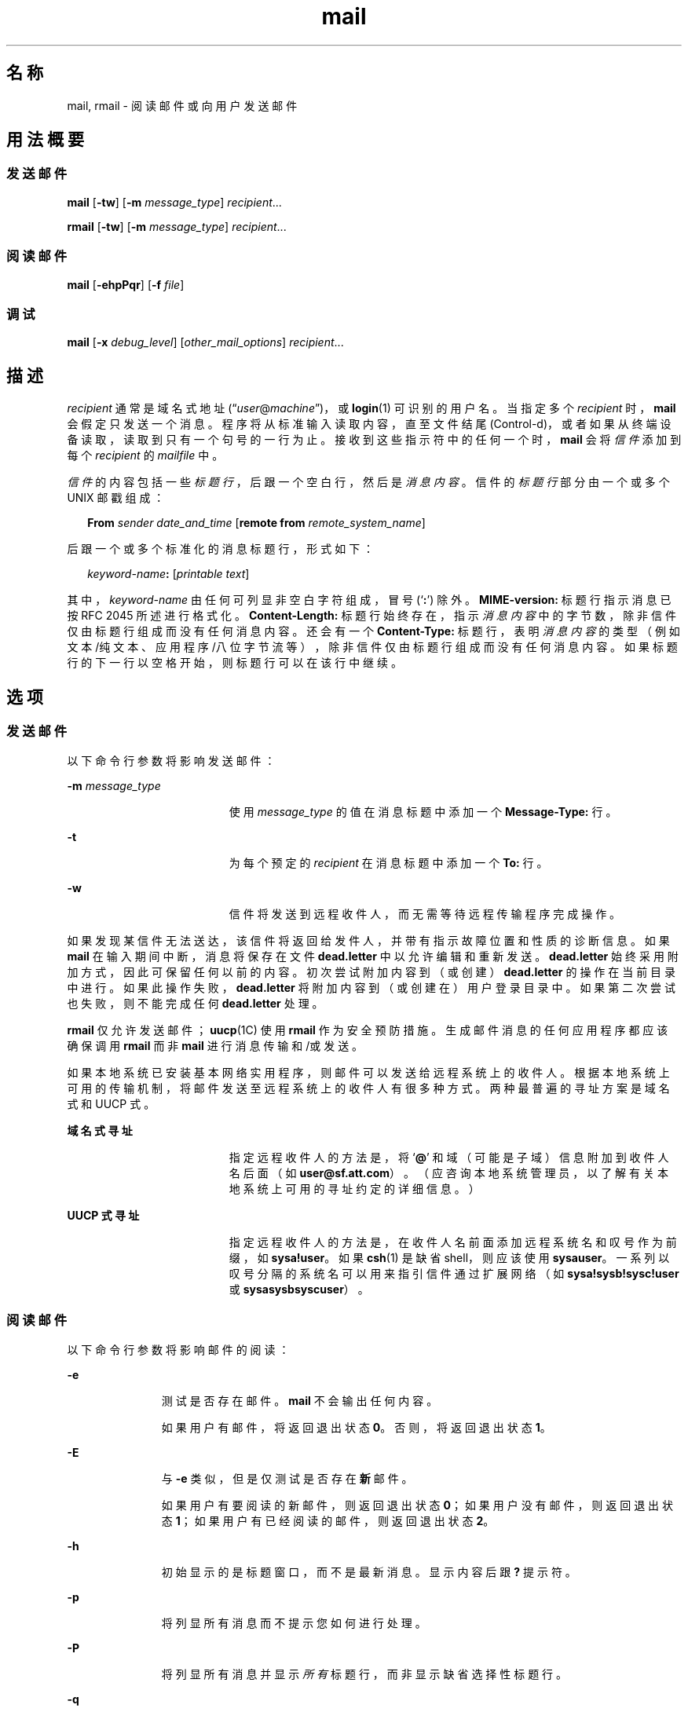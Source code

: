 '\" te
.\" Copyright 1989 AT&T
.\" Copyright (c) 2008, Sun Microsystems, Inc. All Rights Reserved
.\" Portions Copyright (c) 1992, X/Open Company Limited All Rights Reserved
.\"  Sun Microsystems, Inc. gratefully acknowledges The Open Group for permission to reproduce portions of its copyrighted documentation.Original documentation from The Open Group can be obtained online at http://www.opengroup.org/bookstore/.
.\" The Institute of Electrical and Electronics Engineers and The Open Group, have given us permission to reprint portions of their documentation.In the following statement, the phrase "this text" refers to portions of the system documentation.Portions of this text are reprinted and reproduced in electronic form in the Sun OS Reference Manual, from IEEE Std 1003.1, 2004 Edition, Standard for Information Technology -- Portable Operating System Interface (POSIX), The Open Group Base Specifications Issue 6, Copyright (C) 2001-2004 by the Institute of Electrical and Electronics Engineers, Inc and The Open Group.In the event of any discrepancy between these versions and the original IEEE and The Open Group Standard, the original IEEE and The Open Group Standard is the referee document.The original Standard can be obtained online at http://www.opengroup.org/unix/online.html.This notice shall appear on any product containing this material. 
.TH mail 1 "2008 年 7 月 24 日" "SunOS 5.11" "用户命令"
.SH 名称
mail, rmail \- 阅读邮件或向用户发送邮件
.SH 用法概要
.SS "发送邮件"
.LP
.nf
\fBmail\fR [\fB-tw\fR] [\fB-m\fR \fImessage_type\fR] \fIrecipient\fR...
.fi

.LP
.nf
\fBrmail\fR [\fB-tw\fR] [\fB-m\fR \fImessage_type\fR] \fIrecipient\fR...
.fi

.SS "阅读邮件"
.LP
.nf
\fBmail\fR [\fB-ehpPqr\fR] [\fB-f\fR \fIfile\fR]
.fi

.SS "调试"
.LP
.nf
\fBmail\fR [\fB-x\fR \fIdebug_level\fR] [\fIother_mail_options\fR] \fIrecipient\fR...
.fi

.SH 描述
.sp
.LP
\fIrecipient\fR 通常是域名式地址 (“\fIuser\fR@\fImachine\fR”)，或 \fBlogin\fR(1) 可识别的用户名。当指定多个 \fIrecipient\fR 时，\fBmail\fR 会假定只发送一个消息。程序将从标准输入读取内容，直至文件结尾 (Control-d)，或者如果从终端设备读取，读取到只有一个句号的一行为止。接收到这些指示符中的任何一个时，\fBmail\fR 会将\fI信件\fR添加到每个 \fIrecipient\fR 的 \fImailfile\fR 中。
.sp
.LP
\fI信件\fR的内容包括一些\fI标题行\fR，后跟一个空白行，然后是\fI消息内容\fR。信件的\fI标题行\fR部分由一个或多个 UNIX 邮戳组成：
.sp
.in +2
.nf
\fBFrom\fR \fIsender date_and_time\fR [\fBremote from\fR \fIremote_system_name\fR]
.fi
.in -2
.sp

.sp
.LP
后跟一个或多个标准化的消息标题行，形式如下：
.sp
.in +2
.nf
\fIkeyword-name\fR\fB:\fR [\fIprintable text\fR]
.fi
.in -2
.sp

.sp
.LP
其中，\fIkeyword-name\fR 由任何可列显非空白字符组成，冒号 (`\fB:\fR') 除外。\fBMIME-version:\fR 标题行指示消息已按 RFC 2045 所述进行格式化。\fBContent-Length:\fR 标题行始终存在，指示\fI消息内容\fR中的字节数，除非信件仅由标题行组成而没有任何消息内容。还会有一个 \fBContent-Type:\fR 标题行，表明\fI消息内容\fR的类型（例如文本/纯文本、应用程序/八位字节流等），除非信件仅由标题行组成而没有任何消息内容。如果标题行的下一行以空格开始，则标题行可以在该行中继续。
.SH 选项
.SS "发送邮件"
.sp
.LP
以下命令行参数将影响发送邮件：
.sp
.ne 2
.mk
.na
\fB\fB-m\fR \fImessage_type\fR\fR
.ad
.RS 19n
.rt  
使用 \fImessage_type\fR 的值在消息标题中添加一个 \fBMessage-Type:\fR 行。
.RE

.sp
.ne 2
.mk
.na
\fB\fB-t\fR\fR
.ad
.RS 19n
.rt  
为每个预定的 \fIrecipient\fR 在消息标题中添加一个 \fBTo:\fR 行。
.RE

.sp
.ne 2
.mk
.na
\fB\fB-w\fR\fR
.ad
.RS 19n
.rt  
信件将发送到远程收件人，而无需等待远程传输程序完成操作。
.RE

.sp
.LP
如果发现某信件无法送达，该信件将返回给发件人，并带有指示故障位置和性质的诊断信息。如果 \fBmail\fR 在输入期间中断，消息将保存在文件 \fBdead.letter\fR 中以允许编辑和重新发送。\fB dead.letter\fR 始终采用附加方式，因此可保留任何以前的内容。初次尝试附加内容到（或创建）\fBdead.letter\fR 的操作在当前目录中进行。如果此操作失败，\fBdead.letter\fR 将附加内容到（或创建在）用户登录目录中。如果第二次尝试也失败，则不能完成任何 \fBdead.letter\fR 处理。
.sp
.LP
\fBrmail\fR 仅允许发送邮件；\fBuucp\fR(1C) 使用 \fBrmail\fR 作为安全预防措施。生成邮件消息的任何应用程序都应该确保调用 \fBrmail\fR 而非 \fBmail\fR 进行消息传输和/或发送。
.sp
.LP
如果本地系统已安装基本网络实用程序，则邮件可以发送给远程系统上的收件人。根据本地系统上可用的传输机制，将邮件发送至远程系统上的收件人有很多种方式。两种最普遍的寻址方案是域名式和 UUCP 式。
.sp
.ne 2
.mk
.na
\fB域名式寻址\fR
.ad
.RS 19n
.rt  
指定远程收件人的方法是，将 `\fB@\fR' 和域（可能是子域）信息附加到收件人名后面（如 \fBuser@sf.att.com\fR）。（应咨询本地系统管理员，以了解有关本地系统上可用的寻址约定的详细信息。）
.RE

.sp
.ne 2
.mk
.na
\fBUUCP 式寻址\fR
.ad
.RS 19n
.rt  
指定远程收件人的方法是，在收件人名前面添加远程系统名和叹号作为前缀，如 \fBsysa!user\fR。如果 \fBcsh\fR(1) 是缺省 shell，则应该使用 \fBsysa\!user\fR。一系列以叹号分隔的系统名可以用来指引信件通过扩展网络（如 \fBsysa!sysb!sysc!user\fR 或 \fBsysa\!sysb\!sysc\!user\fR）。
.RE

.SS "阅读邮件"
.sp
.LP
以下命令行参数将影响邮件的阅读：
.sp
.ne 2
.mk
.na
\fB\fB-e\fR\fR
.ad
.RS 11n
.rt  
测试是否存在邮件。\fBmail\fR 不会输出任何内容。
.sp
如果用户有邮件，将返回退出状态 \fB0\fR。否则，将返回退出状态 \fB1\fR。
.RE

.sp
.ne 2
.mk
.na
\fB\fB-E\fR\fR
.ad
.RS 11n
.rt  
与 \fB-e\fR 类似，但是仅测试是否存在\fB新\fR邮件。
.sp
如果用户有要阅读的新邮件，则返回退出状态 \fB0\fR；如果用户没有邮件，则返回退出状态 \fB1\fR；如果用户有已经阅读的邮件，则返回退出状态 \fB2\fR。
.RE

.sp
.ne 2
.mk
.na
\fB\fB-h\fR\fR
.ad
.RS 11n
.rt  
初始显示的是标题窗口，而不是最新消息。显示内容后跟 \fB?\fR 提示符。
.RE

.sp
.ne 2
.mk
.na
\fB\fB-p\fR\fR
.ad
.RS 11n
.rt  
将列显所有消息而不提示您如何进行处理。
.RE

.sp
.ne 2
.mk
.na
\fB\fB-P\fR\fR
.ad
.RS 11n
.rt  
将列显所有消息并显示\fI所有\fR标题行，而非显示缺省选择性标题行。
.RE

.sp
.ne 2
.mk
.na
\fB\fB-q\fR\fR
.ad
.RS 11n
.rt  
\fBmail\fR 中断后将终止。通常情况下，中断只会导致消息列显终止。
.RE

.sp
.ne 2
.mk
.na
\fB\fB-r\fR\fR
.ad
.RS 11n
.rt  
消息将以先入先出顺序列显。
.RE

.sp
.ne 2
.mk
.na
\fB\fB-f\fR \fIfile\fR\fR
.ad
.RS 11n
.rt  
\fBmail\fR 使用 \fIfile\fR（如 \fBmbox\fR）而非缺省 \fImailfile\fR。
.RE

.sp
.LP
\fBmail\fR 将以先入先出顺序列显用户邮件消息，除非另受命令行参数的影响。列显消息的缺省模式是仅显示最直接相关的标题行。这些包括但不限于 UNIX \fBFrom（发件人）\fR和 \fB>From（>发件人）\fR邮戳、\fBFrom:（发件人:）\fR、\fBDate:（日期:）\fR、\fBSubject:（主题:）\fR和 \fBContent-Length:（内容-长度:）\fR标题行，以及任何收件人标题行，例如 \fBTo:（收件人:）\fR、\fBCc:（抄送:）\fR、\fBBcc:（密件抄送:）\fR等。显示标题行后，仅当消息不包含不可列显字符时，\fBmail\fR 才会显示消息内容（正文）。否则，\fBmail\fR 将发出警告声明，指出消息含有二进制内容，并且\fB不\fR显示该内容。这可以通过使用 \fBp\fR 命令的方式覆盖。 
.sp
.LP
对于每条消息，程序会使用 \fB?\fR 符号向用户提示，并从标准输入读取一行。以下命令可用于确定消息的处理方式：
.sp
.ne 2
.mk
.na
\fB\fB#\fR\fR
.ad
.RS 24n
.rt  
列显当前消息的数量。
.RE

.sp
.ne 2
.mk
.na
\fB\fB-\fR\fR
.ad
.RS 24n
.rt  
列显上一条消息。
.RE

.sp
.ne 2
.mk
.na
\fB<new-line>、\fB+\fR 或 \fBn\fR\fR
.ad
.RS 24n
.rt  
列显下一条消息。
.RE

.sp
.ne 2
.mk
.na
\fB\fB!\fR\fIcommand\fR\fR
.ad
.RS 24n
.rt  
退回 shell 以执行 \fIcommand\fR。
.RE

.sp
.ne 2
.mk
.na
\fB\fBa\fR\fR
.ad
.RS 24n
.rt  
列显在 \fBmail\fR 会话期间到达的消息。
.RE

.sp
.ne 2
.mk
.na
\fB\fBd\fR 或 \fBdp\fR\fR
.ad
.RS 24n
.rt  
删除当前消息并输出下一条消息。
.RE

.sp
.ne 2
.mk
.na
\fB\fBd\fR \fIn\fR\fR
.ad
.RS 24n
.rt  
删除消息编号 \fIn\fR。不访问下一条消息。
.RE

.sp
.ne 2
.mk
.na
\fB\fBdq\fR\fR
.ad
.RS 24n
.rt  
删除消息并退出 \fBmail\fR。
.RE

.sp
.ne 2
.mk
.na
\fB\fBh\fR\fR
.ad
.RS 24n
.rt  
围绕当前消息显示标题窗口。
.RE

.sp
.ne 2
.mk
.na
\fB\fBh\fR\fIn\fR\fR
.ad
.RS 24n
.rt  
围绕消息编号 \fIn\fR 显示标题窗口。
.RE

.sp
.ne 2
.mk
.na
\fB\fBh a\fR\fR
.ad
.RS 24n
.rt  
显示用户的 \fImailfile\fR 中所有消息的标题。
.RE

.sp
.ne 2
.mk
.na
\fB\fBh d\fR\fR
.ad
.RS 24n
.rt  
显示计划删除的消息的标题。
.RE

.sp
.ne 2
.mk
.na
\fB\fBm\fR [ \fIpersons\fR ]\fR
.ad
.RS 24n
.rt  
将当前消息邮递（并删除）到指定的 \fIpersons\fR。
.RE

.sp
.ne 2
.mk
.na
\fB\fIn\fR\fR
.ad
.RS 24n
.rt  
列显消息编号 \fIn\fR。
.RE

.sp
.ne 2
.mk
.na
\fB\fBp\fR\fR
.ad
.RS 24n
.rt  
再次列显当前消息，覆盖任何二进制（不可列显）内容的标识。
.RE

.sp
.ne 2
.mk
.na
\fB\fBP\fR\fR
.ad
.RS 24n
.rt  
覆盖缺省简短模式，再次列显当前消息，显示所有标题行。
.RE

.sp
.ne 2
.mk
.na
\fB\fBq\fR 或 Control-d\fR
.ad
.RS 24n
.rt  
将取消删除的邮件放回 \fImailfile\fR 中并退出 \fBmail\fR。
.RE

.sp
.ne 2
.mk
.na
\fB\fBr\fR [ \fIusers\fR ]\fR
.ad
.RS 24n
.rt  
回复发件人和其他 \fIusers\fR，然后删除该消息。
.RE

.sp
.ne 2
.mk
.na
\fB\fBs\fR [ \fIfiles\fR ]\fR
.ad
.RS 24n
.rt  
将消息保存在指定的 \fIfiles\fR（缺省为 \fBmbox\fR）中，然后删除该消息。
.RE

.sp
.ne 2
.mk
.na
\fB\fBu\fR [ \fIn\fR ]\fR
.ad
.RS 24n
.rt  
取消删除消息编号 \fIn\fR（缺省为上一次读取的消息）。
.RE

.sp
.ne 2
.mk
.na
\fB\fBw\fR [ \fIfiles\fR ]\fR
.ad
.RS 24n
.rt  
将消息内容（没有任何标题行）保存在指定的 \fIfiles\fR（缺省为 \fBmbox\fR）中，然后删除该消息。
.RE

.sp
.ne 2
.mk
.na
\fB\fBx\fR\fR
.ad
.RS 24n
.rt  
将所有邮件不加更改地放回 \fImailfile\fR 中并退出 \fBmail\fR。
.RE

.sp
.ne 2
.mk
.na
\fB\fBy\fR [ \fIfiles\fR ]\fR
.ad
.RS 24n
.rt  
与 \fB-w\fR 选项相同。
.RE

.sp
.ne 2
.mk
.na
\fB\fB?\fR\fR
.ad
.RS 24n
.rt  
列显命令摘要。
.RE

.sp
.LP
当用户登录时，通常会指示有邮件存在（如果有）。此外，使用 \fBmail\fR 时如果有新邮件到达将发送通知。
.sp
.LP
可以使用 \fBchmod\fR(1) 以两种方式控制 \fImailfile\fR 的权限，从而更改 \fBmail\fR 的功能。该文件的其他权限可以是读写 (\fB0666\fR)、只读 (\fB0664\fR) 或者不可读写 (\fB0660\fR) 以实现不同级别的保密性。如果更改为非缺省值（模式 \fB0660\fR）的其他设置，将保存该文件以永久保持所需的权限，即使该文件为空也是如此。（管理员可以使用 \fBmailcnfg\fR 的 \fBDEL_EMPTY_MAILFILE\fR 选项覆盖此文件保存操作。）
.sp
.LP
邮件文件的组 \fBID\fR 必须是 \fBmail\fR 才允许发送新的消息，并且邮件文件必须对组 \fBmail\fR 是可写的。
.SS "调试"
.sp
.LP
以下命令行参数将导致 \fBmail\fR 提供调试信息：
.sp
.ne 2
.mk
.na
\fB\fB-x\fR \fIdebug_level\fR\fR
.ad
.RS 18n
.rt  
\fBmail\fR 可创建包含调试信息的跟踪文件。
.RE

.sp
.LP
\fB-x\fR 选项将导致 \fBmail\fR 创建名为 \fB/tmp/MLDBG\fR\fIprocess_id\fR 的文件，其中包含与 \fBmail\fR 如何处理当前消息相关的调试信息。\fIdebug_level\fR 的绝对值将控制调试信息的详细程度。\fB0\fR 表示没有调试。如果 \fIdebug_level\fR 大于 \fB0\fR，则仅当 \fBmail\fR 在处理消息时遇到一些问题，\fI才会\fR保留调试文件。如果 \fIdebug_level\fR 小于 \fB0\fR，将始终保留调试文件。通过 \fB-x\fR 指定的 \fIdebug_level\fR 将覆盖 \fB/etc/mail/mailcnfg\fR 中的任何 \fBDEBUG\fR 的规范。\fB-x\fR 选项所提供的信息很深奥，可能只对系统管理员有用。
.SS "发送通知"
.sp
.LP
通过在消息标题中包含以下行之一，邮件可以使用几种形式的通知。
.sp
.LP
\fBTransport-Options:\fR [ \fB/\fR\fIoptions\fR ]
.sp
.LP
\fBDefault-Options:\fR [ \fB/\fR\fIoptions\fR ]
.sp
.LP
\fB>To:\fR \fIrecipient\fR [ \fB/\fR\fIoptions\fR ]
.sp
.LP
其中 “/\fIoptions\fR” 可以是以下一项或多项：
.sp
.ne 2
.mk
.na
\fB\fB/delivery\fR\fR
.ad
.RS 15n
.rt  
通知发件人消息已成功发送到 \fIrecipient\fR 的邮箱。
.RE

.sp
.ne 2
.mk
.na
\fB\fB/nodelivery\fR\fR
.ad
.RS 15n
.rt  
不向发件人通知成功发送。
.RE

.sp
.ne 2
.mk
.na
\fB\fB/ignore\fR\fR
.ad
.RS 15n
.rt  
不向发件人通知发送失败。
.RE

.sp
.ne 2
.mk
.na
\fB\fB/return\fR\fR
.ad
.RS 15n
.rt  
如果邮件发送失败，通知发件人。将失败的消息返回给发件人。
.RE

.sp
.ne 2
.mk
.na
\fB\fB/report\fR\fR
.ad
.RS 15n
.rt  
与 \fB/return\fR 相同，但是不会返回原始消息。
.RE

.sp
.LP
缺省值为 \fB/nodelivery/return\fR。如果有矛盾的选项，则识别第一个选项后，将忽略后面有冲突的条目。
.SH 操作数
.sp
.LP
发送邮件时支持以下操作数：
.sp
.ne 2
.mk
.na
\fB\fIrecipient\fR\fR
.ad
.RS 13n
.rt  
域名式地址 (“\fIuser\fR@\fImachine\fR”) 或 \fBlogin\fR(1) 可识别的用户登录名。
.RE

.SH 用法
.sp
.LP
有关 \fBmail\fR 和 \fBrmail\fR 遇到大于或等于 2 GB（2^31 字节）文件时行为的说明，请参见 \fBlargefile\fR(5)。
.SH 环境变量
.sp
.LP
有关影响 \fBmail\fR 执行的环境变量 \fBLC_CTYPE\fR、\fBLC_MESSAGES\fR 和 \fBNLSPATH\fR 的说明，请参见 \fBenviron\fR(5)。
.sp
.ne 2
.mk
.na
\fB\fBTZ\fR\fR
.ad
.RS 6n
.rt  
确定与日期和时间字符串一起使用的时区。
.RE

.SH 退出状态
.sp
.LP
将返回以下退出值：
.sp
.ne 2
.mk
.na
\fB\fB0\fR\fR
.ad
.RS 6n
.rt  
用户有邮件，已成功完成。
.RE

.sp
.ne 2
.mk
.na
\fB\fB1\fR\fR
.ad
.RS 6n
.rt  
用户没有邮件或发生初始化错误。
.RE

.sp
.ne 2
.mk
.na
\fB\fB>1\fR\fR
.ad
.RS 6n
.rt  
初始化后发生错误。
.RE

.SH 文件
.sp
.ne 2
.mk
.na
\fB\fBdead.letter\fR\fR
.ad
.RS 20n
.rt  
不可邮递的文本
.RE

.sp
.ne 2
.mk
.na
\fB\fB/etc/passwd\fR\fR
.ad
.RS 20n
.rt  
标识发件人身份并定位 \fIrecipient\fR
.RE

.sp
.ne 2
.mk
.na
\fB\fB$HOME/mbox\fR\fR
.ad
.RS 20n
.rt  
保存的邮件
.RE

.sp
.ne 2
.mk
.na
\fB\fB$MAIL\fR\fR
.ad
.RS 20n
.rt  
包含 \fImailfile\fR 路径名的变量
.RE

.sp
.ne 2
.mk
.na
\fB\fB/tmp/MLDBG\fR*\fR
.ad
.RS 20n
.rt  
调试跟踪文件
.RE

.sp
.ne 2
.mk
.na
\fB\fB/var/mail/*.lock\fR\fR
.ad
.RS 20n
.rt  
锁定邮件目录
.RE

.sp
.ne 2
.mk
.na
\fB\fB/var/mail/:saved\fR\fR
.ad
.RS 20n
.rt  
保留临时文件的目录，以防止在系统崩溃的情况下丢失数据
.RE

.sp
.ne 2
.mk
.na
\fB\fB/var/mail/\fIuser\fR\fR\fR
.ad
.RS 20n
.rt  
\fIuser\fR 的传入邮件；即 \fImailfile\fR
.RE

.sp
.ne 2
.mk
.na
\fB\fBvar/tmp/ma\fR*\fR
.ad
.RS 20n
.rt  
临时文件
.RE

.SH 属性
.sp
.LP
有关下列属性的说明，请参见 \fBattributes\fR(5)：
.sp

.sp
.TS
tab() box;
cw(2.75i) |cw(2.75i) 
lw(2.75i) |lw(2.75i) 
.
属性类型属性值
_
可用性system/core-os
.TE

.SH 另请参见
.sp
.LP
\fBchmod\fR(1)、\fBcsh\fR(1)、\fBlogin\fR(1)、\fBmailx\fR(1)、\fBuucp\fR(1C)、\fBuuencode\fR(1C)、\fBvacation\fR(1)、\fBwrite\fR(1)、\fBattributes\fR(5)、\fBenviron\fR(5)、\fBlargefile\fR(5)
.SH 附注
.sp
.LP
针对“发送通知”部分中所述的标题行而做出的解释和相应采取的操作，仅当将此版本的 \fBmail\fR 安装在执行邮件发送（或发送失败）的系统上时才适用。早期版本的 \fBmail\fR 可能不支持任何类型的发送通知。
.sp
.LP
某些情况有时会导致无法删除锁定文件。
.sp
.LP
中断后，可能不会输出下一条消息。可以通过键入 \fBp\fR 强制列显。
